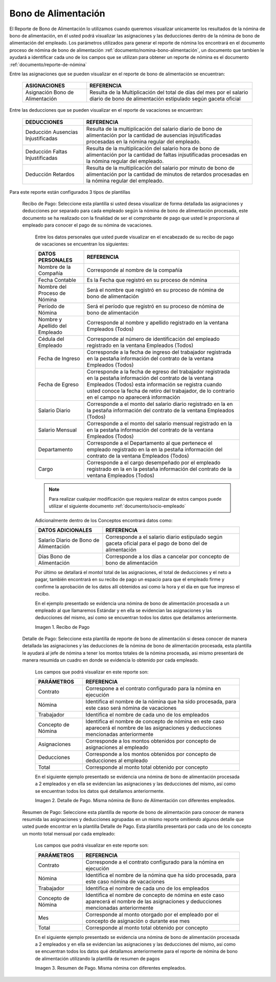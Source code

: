 

.. |Recibo de Nómina| image:: resources/recibobonoalimentacion.png
.. |Detalle de Pago| image:: resources/detallebonodealimentacion2.png
.. |Resumen de Pago| image:: resources/resumenbonoalimentacion33.png

.. _documento/bono-de-alimentación:

**Bono de Alimentación**
========================

El Reporte de Bono de Alimentación lo utilizamos cuando queremos visualizar unicamente los resultados de la nómina de bono de alimentación, en él usted podrá visualizar las asignaciones y las deducciones dentro de la nómina de bono de alimentación del empleado. Los parámetros utilizados para generar el reporte de nómina los encontrará en el documento proceso de nómina de bono de alimentación :ref:`documento/nomina-bono-alimentación`, un documento que tambien le ayudará a identificar cada uno de los campos que se utilizan para obtener un reporte de nómina es el documento :ref:`documento/reporte-de-nómina`

Entre las asignaciones que se pueden visualizar en el reporte de bono de alimentación se encuentran:

    +-----------------------------------------------+-----------------------------------------------+
    |           **ASIGNACIONES**                    |             **REFERENCIA**                    |
    +===============================================+===============================================+
    | Asignación Bono de Alimentación               | Resulta de la Multiplicación del total de días|
    |                                               | del mes por el salario diario de bono de      |
    |                                               | alimentación estipulado según gaceta oficial  |
    +-----------------------------------------------+-----------------------------------------------+

Entre las deducciones que se pueden visualizar en el reporte de vacaciones se encuentran:

    +-----------------------------------------------+-----------------------------------------------+
    |           **DEDUCCIONES**                     |             **REFERENCIA**                    |
    +===============================================+===============================================+
    | Deducción Ausencias Injustificadas            | Resulta de la multiplicación del salario      |
    |                                               | diario de bono de alimentación por la cantidad|
    |                                               | de ausencias injsutificadas procesadas en la  |
    |                                               | nómina regular del empleado.                  |
    +-----------------------------------------------+-----------------------------------------------+
    |  Deducción Faltas Injustificadas              | Resulta de la multiplicación del salario      |
    |                                               | hora de bono de alimentación por la cantidad  |
    |                                               | de faltas injsutificadas procesadas en la     |
    |                                               | nómina regular del empleado.                  |
    +-----------------------------------------------+-----------------------------------------------+
    |  Deducción Retardos                           | Resulta de la multiplicación del salario      |
    |                                               | por minuto de bono de alimentación por la     |
    |                                               | cantidad de minutos de retardos procesadas en |
    |                                               | la nómina regular del empleado.               |
    +-----------------------------------------------+-----------------------------------------------+

Para este reporte están configurados 3 tipos de plantillas

 Recibo de Pago: Seleccione esta plantilla si usted desea visualizar de forma detallada las asignaciones y deducciones por separado para cada empleado según la nómina de bono de alimentación procesada, este documento se ha realizado con la finalidad de ser el comprobante de pago que usted le proporciona al empleado para conocer el pago de su nómina de vacaciones. 

    Entre los datos personales que usted puede visualizar en el encabezado de su recibo de pago de vacaciones se encuentran los siguientes:

    +-----------------------------------------------+-----------------------------------------------+
    |       **DATOS PERSONALES**                    |             **REFERENCIA**                    |
    +===============================================+===============================================+
    |  Nombre de la Compañía                        | Corresponde al nombre de la compañía          |
    +-----------------------------------------------+-----------------------------------------------+
    |  Fecha Contable                               | Es la Fecha que registró en su proceso de     |
    |                                               | nómina                                        |
    +-----------------------------------------------+-----------------------------------------------+
    |  Nombre del Proceso de Nómina                 | Será el nombre que registró en su proceso de  |
    |                                               | nómina de bono de alimentación                |
    +-----------------------------------------------+-----------------------------------------------+
    |  Período de Nómina                            | Será el período que registró en su proceso de |
    |                                               | nómina de bono de alimentación                |
    +-----------------------------------------------+-----------------------------------------------+   
    |  Nombre y Apellido  del Empleado              | Corresponde al nombre y apellido registrado en|
    |                                               | la ventana Empleados (Todos)                  |
    +-----------------------------------------------+-----------------------------------------------+
    |  Cédula del Empleado                          | Corresponde al número de identificación del   |
    |                                               | empleado registrado en la ventana Empleados   |
    |                                               | (Todos)                                       |
    +-----------------------------------------------+-----------------------------------------------+
    |  Fecha de Ingreso                             | Corresponde a la fecha de ingreso del         |
    |                                               | trabajador registrada en la pestaña           |
    |                                               | información del contrato de la ventana        |
    |                                               | Empleados (Todos)                             |
    +-----------------------------------------------+-----------------------------------------------+
    |  Fecha de Egreso                              | Corresponde a la fecha de egreso del          |
    |                                               | trabajador registrada en la pestaña           |
    |                                               | información del contrato de la ventana        |
    |                                               | Empleados (Todos) esta información se registra| 
    |                                               | cuando usted conoce la fecha de retiro del    |
    |                                               | trabajador, de lo contrario en el campo       |
    |                                               | no aparecerá información                      |      
    +-----------------------------------------------+-----------------------------------------------+
    |  Salario Diario                               | Corresponde a el monto del salario diario     |
    |                                               | registrado en la en la pestaña información    |
    |                                               | del contrato de la ventana Empleados (Todos)  |
    +-----------------------------------------------+-----------------------------------------------+
    |  Salario Mensual                              | Corresponde a el monto del salario mensual    |
    |                                               | registrado en la en la pestaña información    |
    |                                               | del contrato de la ventana Empleados (Todos)  |
    +-----------------------------------------------+-----------------------------------------------+
    |  Departamento                                 | Corresponde a el Departamento al que pertenece|
    |                                               | el empleado registrado en la en la pestaña    |
    |                                               | información del contrato de la ventana        |
    |                                               | Empleados (Todos)                             |
    +-----------------------------------------------+-----------------------------------------------+
    |  Cargo                                        | Corresponde a el cargo desempeñado por        |
    |                                               | el empleado registrado en la en la pestaña    |
    |                                               | información del contrato de la ventana        |
    |                                               | Empleados (Todos)                             |
    +-----------------------------------------------+-----------------------------------------------+

    .. note::
    
        Para realizar cualquier modificación que requiera realizar de estos campos puede utilizar el siguiente documento :ref:`documento/socio-empleado` 

    Adicionalmente dentro de los Conceptos encontrará datos como:   

    +-----------------------------------------------+-----------------------------------------------+
    |       **DATOS ADICIONALES**                   |             **REFERENCIA**                    |
    +===============================================+===============================================+
    |  Salario Diario de Bono de Alimentación       | Corresponde a el salario diario estipulado    |
    |                                               | según gaceta oficial para el pago de bono del |
    |                                               | de alimentación                               |
    +-----------------------------------------------+-----------------------------------------------+
    |  Días Bono de Alimentación                    | Corresponde a los días a cancelar por concepto|
    |                                               | de bono de alimentación                       |
    +-----------------------------------------------+-----------------------------------------------+

    Por último se detallará el montol total de las asignaciones, el total de deducciones y el neto a pagar, también encontrará en su recibo de pago un espacio para que el empleado firme y confirme la aprobación de los datos allí obtenidos así como la hora y el día en que fue impreso el recibo.

    En el ejemplo presentado se evidencia una nómina de bono de alimentación  procesada a un empleado al que llamaremos Estándar y en ella se evidencian las asignaciones y las deducciones del mismo, así como se encuentran todos los datos que detallamos anteriormente.

    |Recibo de Nómina|

    Imagen 1. Recibo de Pago

 Detalle de Pago: Seleccione esta plantilla de reporte de bono de alimentación si desea conocer de manera detallada las asignaciones y las deducciones de la nómina de bono de alimentación procesada, esta plantilla le ayudará al jefe de nómina a tener los montos totales de la nómina procesada, asi mismo presentará de manera resumida un cuadro en donde se evidencia lo obtenido por cada empleado. 

    Los campos que podrá visualizar en este reporte son:

    +-----------------------------------------------+-----------------------------------------------+
    |          **PARÁMETROS**                       |             **REFERENCIA**                    |
    +===============================================+===============================================+
    |  Contrato                                     | Correspone a el contrato configurado para la  |
    |                                               | nómina en ejecución                           |
    +-----------------------------------------------+-----------------------------------------------+
    |  Nómina                                       | Identifica el nombre de la nómina que ha sido |
    |                                               | procesada, para este caso será nómina de      |
    |                                               | vacaciones                                    |
    +-----------------------------------------------+-----------------------------------------------+
    |  Trabajador                                   | Identifica el nombre de cada uno de los       |
    |                                               | empleados                                     |
    +-----------------------------------------------+-----------------------------------------------+
    |  Concepto de Nómina                           | Identifica el nombre de concepto de nómina    |
    |                                               | en este caso aparecerá el nombre de las       |
    |                                               | asignaciones y deducciones mencionadas        |
    |                                               | anteriormente                                 |
    +-----------------------------------------------+-----------------------------------------------+
    |  Asignaciones                                 | Corresponde a los montos obtenidos por        |
    |                                               | concepto de asignaciones al empleado          |
    +-----------------------------------------------+-----------------------------------------------+
    |  Deducciones                                  | Corresponde a los montos obtenidos por        |
    |                                               | concepto de deducciones al empleado           |
    +-----------------------------------------------+-----------------------------------------------+
    |  Total                                        | Corresponde al monto total obtenido por       |
    |                                               | concepto                                      |
    +-----------------------------------------------+-----------------------------------------------+

    En el siguiente ejemplo presentado se evidencia una nómina de bono de alimentación procesada a 2 empleados y en ella se evidencian las asignaciones y las deducciones del mismo, así como se encuentran todos los datos qué detallamos anteriormente.

    |Detalle de Pago|

    Imagen 2. Detalle de Pago. Misma nómina de Bono de Alimentación con diferentes empleados.

 Resumen de Pago:  Seleccione esta plantilla de reporte de bono de alimentación  para conocer de manera resumida las asignaciones y deducciones agrupadas en un  mismo reporte omitiendo algunos detalle que usted puede encontrar en la plantilla Detalle de Pago. Esta plantilla presentará por cada uno de los concepto un monto total mensual por cada empleado:

    Los campos que podrá visualizar en este reporte son:

    +-----------------------------------------------+-----------------------------------------------+
    |          **PARÁMETROS**                       |             **REFERENCIA**                    |
    +===============================================+===============================================+
    |  Contrato                                     | Corresponde a el contrato configurado para la |
    |                                               | nómina en ejecución                           |
    +-----------------------------------------------+-----------------------------------------------+
    |  Nómina                                       | Identifica el nombre de la nómina que ha sido |
    |                                               | procesada, para este caso nómina de           |
    |                                               | vacaciones                                    |
    +-----------------------------------------------+-----------------------------------------------+
    |  Trabajador                                   | Identifica el nombre de cada uno de los       |
    |                                               | empleados                                     |
    +-----------------------------------------------+-----------------------------------------------+
    |  Concepto de Nómina                           | Identifica el nombre de concepto de nómina    |
    |                                               | en este caso aparecerá el nombre de las       |
    |                                               | asignaciones y deducciones mencionadas        |
    |                                               | anteriormente                                 |
    +-----------------------------------------------+-----------------------------------------------+
    |  Mes                                          | Corresponde al monto otorgado por el empleado |
    |                                               | por el concepto de asignación o durante ese   |
    |                                               | mes                                           |
    +-----------------------------------------------+-----------------------------------------------+
    |  Total                                        | Corresponde al monto total obtenido por       |
    |                                               | concepto                                      |
    +-----------------------------------------------+-----------------------------------------------+

    En el siguiente ejemplo presentado se evidencia una nómina de bono de alimentación procesada a 2 empleados y en ella se evidencian las asignaciones y las deducciones del mismo, así como se encuentran todos los datos qué detallamos anteriormente para el reporte de nómina de bono de alimentación utilizando la plantilla de resumen de pagos

    |Resumen de Pago|

    Imagen 3. Resumen de Pago. Misma nómina con diferentes empleados.


